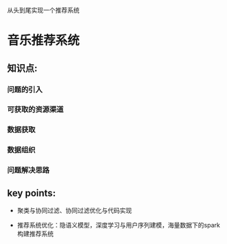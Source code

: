 从头到尾实现一个推荐系统

* 音乐推荐系统

** 知识点:
*** 问题的引入
*** 可获取的资源渠道
*** 数据获取
*** 数据组织
*** 问题解决思路
** key points:
- 聚类与协同过滤、协同过滤优化与代码实现

- 推荐系统优化：隐语义模型，深度学习与用户序列建模，海量数据下的spark构建推荐系统

